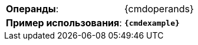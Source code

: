 [cols=">3,<6"]
|==========================
ifeval::["{cmdcommand}"!=""]
  |*Команда*:          |{cmdcommand}
endif::[]
ifeval::["{cmdicon}"!=""]
  |*Иконка*:           |image:{cmdicon}[]
endif::[]
ifeval::["{cmdshortcuts}"!=""]
  |*Сочетания клавиш*: |{cmdshortcuts}
endif::[]
|*Операнды*:         |{cmdoperands}
ifeval::["{cmdexample2}"==""]
  |*Пример использования*:         |`*{cmdexample}*`
endif::[]
ifeval::["{cmdexample2}"!=""]
  |*Пример использования 1*:       |`*{cmdexample}*`
  |*Пример использования 2*:       |`*{cmdexample2}*`
endif::[]
|==========================
